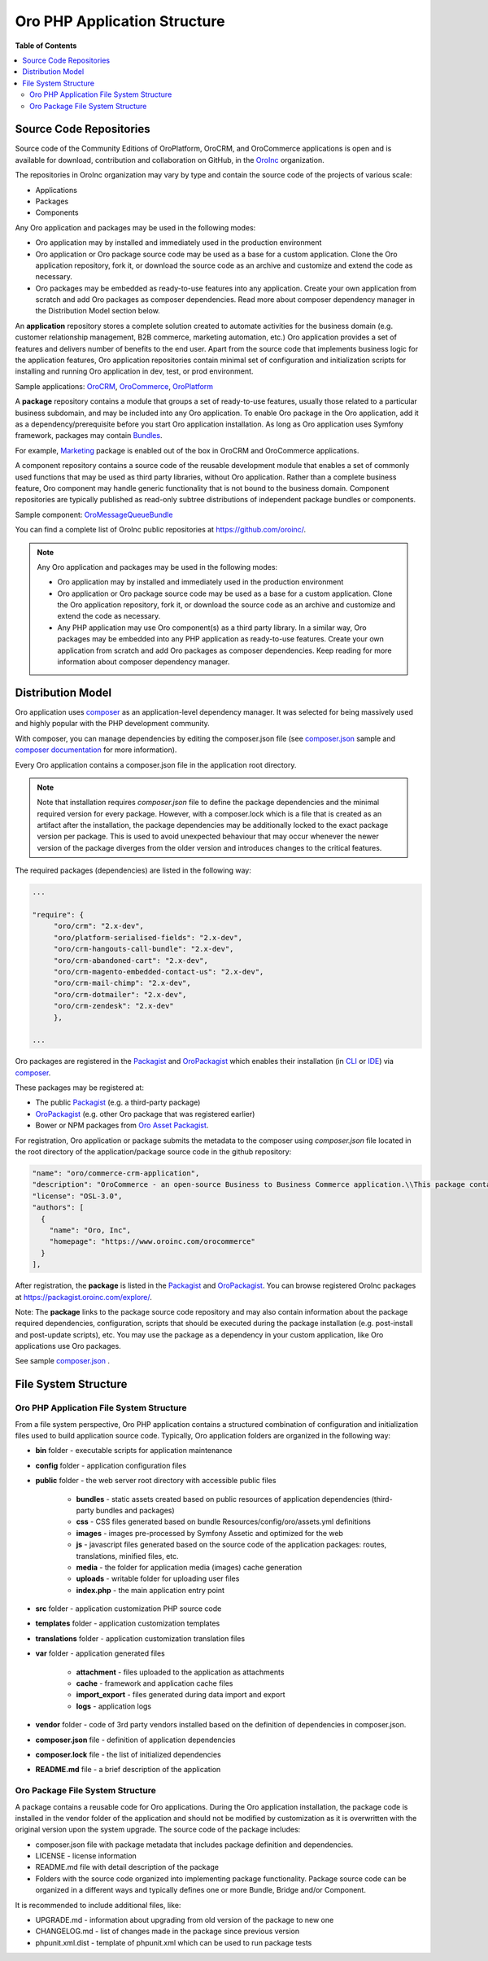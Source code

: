 .. _architecture-oro-php-application-structure:

.. begin_oro_php_app_structure

Oro PHP Application Structure
~~~~~~~~~~~~~~~~~~~~~~~~~~~~~

**Table of Contents**

.. contents:: :local:

Source Code Repositories
^^^^^^^^^^^^^^^^^^^^^^^^

Source code of the Community Editions of OroPlatform, OroCRM, and OroCommerce applications is open and is available for download, contribution and collaboration on GitHub, in the `OroInc <https://github.com/oroinc/>`_ organization.

The repositories in OroInc organization may vary by type and contain the source code of the projects of various scale:

* Applications
* Packages
* Components

Any Oro application and packages may be used in the following modes:

* Oro application may by installed and immediately used in the production environment
* Oro application or Oro package source code may be used as a base for a custom application. Clone the Oro application repository, fork it, or download the source code as an archive and customize and extend the code as necessary.
* Oro packages may be embedded as ready-to-use features into any application. Create your own application from scratch and add Oro packages as composer dependencies. Read more about composer dependency manager in the Distribution Model section below.

An **application** repository stores a complete solution created to automate activities for the business domain (e.g. customer relationship management, B2B commerce, marketing automation, etc.) Oro application provides a set of features and delivers number of benefits to the end user. Apart from the source code that implements business logic for the application features, Oro application repositories contain minimal set of configuration and initialization scripts for installing and running Oro application in dev, test, or prod environment.

Sample applications: `OroCRM <https://github.com/oroinc/crm-application>`_, `OroCommerce <https://github.com/oroinc/orocommerce-application>`_, `OroPlatform <https://github.com/oroinc/platform-application>`_

A **package** repository contains a module that groups a set of ready-to-use features, usually those related to a particular business subdomain, and may be included into any Oro application. To enable Oro package in the Oro application, add it as a dependency/prerequisite before you start Oro application installation. As long as Oro application uses Symfony framework, packages may contain `Bundles <https://symfony.com/doc/current/bundles.html>`_.

For example, `Marketing <https://github.com/oroinc/OroCRMMarketingBundle>`_ package is enabled out of the box in OroCRM and OroCommerce applications.

A component repository contains a source code of the reusable development module that enables a set of commonly used functions that may be used as third party libraries, without Oro application. Rather than a complete business feature, Oro component may handle generic functionality that is not bound to the business domain. Component repositories are typically published as read-only subtree distributions of independent package bundles or components.

Sample component: `OroMessageQueueBundle <https://github.com/oroinc/OroMessageQueueBundle>`_

You can find a complete list of OroInc public repositories at https://github.com/oroinc/.

.. note:: Any Oro application and packages may be used in the following modes:

   * Oro application may by installed and immediately used in the production environment
   * Oro application or Oro package source code may be used as a base for a custom application. Clone the Oro application repository, fork it, or download the source code as an archive and customize and extend the code as necessary.
   * Any PHP application may use Oro component(s) as a third party library. In a similar way, Oro packages may be embedded into any PHP application as ready-to-use features. Create your own application from scratch and add Oro packages as composer dependencies. Keep reading for more information about composer dependency manager.

Distribution Model
^^^^^^^^^^^^^^^^^^

Oro application uses `composer <https://getcomposer.org/>`_ as an application-level dependency manager. It was selected for being massively used and highly popular with the PHP development community.

With composer, you can manage dependencies by editing the composer.json file (see `composer.json <https://github.com/oroinc/crm-application/blob/master/composer.json>`_ sample and `composer documentation <https://getcomposer.org/doc/>`_ for more information).

Every Oro application contains a composer.json file in the application root directory.

.. note:: Note that installation requires `composer.json` file to define the package dependencies and the minimal required version for every package. However, with a composer.lock which is a file that is created as an artifact after the installation, the package dependencies may be additionally locked to the exact package version per package. This is used to avoid unexpected behaviour that may occur whenever the newer version of the package diverges from the older version and introduces changes to the critical features.

The required packages (dependencies) are listed in the following way:

.. code::

   ...

   "require": {
        "oro/crm": "2.x-dev",
        "oro/platform-serialised-fields": "2.x-dev",
        "oro/crm-hangouts-call-bundle": "2.x-dev",
        "oro/crm-abandoned-cart": "2.x-dev",
        "oro/crm-magento-embedded-contact-us": "2.x-dev",
        "oro/crm-mail-chimp": "2.x-dev",
        "oro/crm-dotmailer": "2.x-dev",
        "oro/crm-zendesk": "2.x-dev"
        },

   ...

Oro packages are registered in the `Packagist <https://packagist.org/>`_ and `OroPackagist <https://packagist.oroinc.com/>`_ which enables their installation (in `CLI <https://getcomposer.org/doc/03-cli.md>`_ or `IDE <https://www.jetbrains.com/help/phpstorm/composer-dependency-manager.html>`_) via `composer <https://getcomposer.org/>`_.

These packages may be registered at:

* The public `Packagist <https://packagist.org/>`_ (e.g. a third-party package)
* `OroPackagist <https://packagist.oroinc.com/>`_ (e.g. other Oro package that was registered earlier)
* Bower or NPM packages from `Oro Asset Packagist <https://asset-packagist.oroinc.com/>`_.

For registration, Oro application or package submits the metadata to the composer using *composer.json* file located in the root directory of the application/package source code in the github repository:

.. code::

   "name": "oro/commerce-crm-application",
   "description": "OroCommerce - an open-source Business to Business Commerce application.\\This package contains a sample application.",
   "license": "OSL-3.0",
   "authors": [
     {
       "name": "Oro, Inc",
       "homepage": "https://www.oroinc.com/orocommerce"
     }
   ],

After registration, the **package** is listed in the `Packagist <https://packagist.org/>`_  and `OroPackagist <https://packagist.oroinc.com/>`_. You can browse registered OroInc packages at https://packagist.oroinc.com/explore/.

Note: The **package** links to the package source code repository and may also contain information about the package required dependencies, configuration, scripts that should be executed during the package installation (e.g. post-install and post-update scripts), etc. You may use the package as a dependency in your custom application, like Oro applications use Oro packages.

See sample `composer.json <https://github.com/oroinc/crm-application/blob/master/composer.json>`_ .

File System Structure
^^^^^^^^^^^^^^^^^^^^^

Oro PHP Application File System Structure
"""""""""""""""""""""""""""""""""""""""""

From a file system perspective, Oro PHP application contains a structured combination of configuration and initialization files used to build application source code. Typically, Oro application folders are organized in the following way:

* **bin** folder - executable scripts for application maintenance
* **config** folder - application configuration files
* **public** folder - the web server root directory with accessible public files

   * **bundles** - static assets created based on public resources of application dependencies (third-party bundles and packages)
   * **css** - CSS files generated based on bundle Resources/config/oro/assets.yml definitions
   * **images** - images pre-processed by Symfony Assetic and optimized for the web
   * **js** - javascript files generated based on the source code of the application packages: routes, translations, minified files, etc.
   * **media** - the folder for application media (images) cache generation
   * **uploads** - writable folder for uploading user files
   * **index.php** - the main application entry point

* **src** folder - application customization PHP source code
* **templates** folder - application customization templates
* **translations** folder - application customization translation files
* **var** folder - application generated files

   * **attachment** - files uploaded to the application as attachments
   * **cache** - framework and application cache files
   * **import_export** - files generated during data import and export
   * **logs** - application logs

* **vendor** folder - code of 3rd party vendors installed based on the definition of dependencies in composer.json.
* **composer.json** file - definition of application dependencies
* **composer.lock** file - the list of initialized dependencies
* **README.md** file - a brief description of the application

Oro Package File System Structure
"""""""""""""""""""""""""""""""""

A package contains a reusable code for Oro applications. During the Oro application installation, the package code is installed in the vendor folder of the application and should not be modified by customization as it is overwritten with the original version upon the system upgrade. The source code of the package includes:

* composer.json file with package metadata that includes package definition and dependencies.
* LICENSE - license information
* README.md file with detail description of the package
* Folders with the source code organized into implementing package functionality. Package source code can be organized in a different ways and typically defines one or more Bundle, Bridge and/or Component.

It is recommended to include additional files, like:

* UPGRADE.md - information about upgrading from old version of the package to new one
* CHANGELOG.md - list of changes made in the package since previous version
* phpunit.xml.dist - template of phpunit.xml which can be used to run package tests


.. finish_oro_php_app_structure

.. Next step: :ref:`??? <>`
